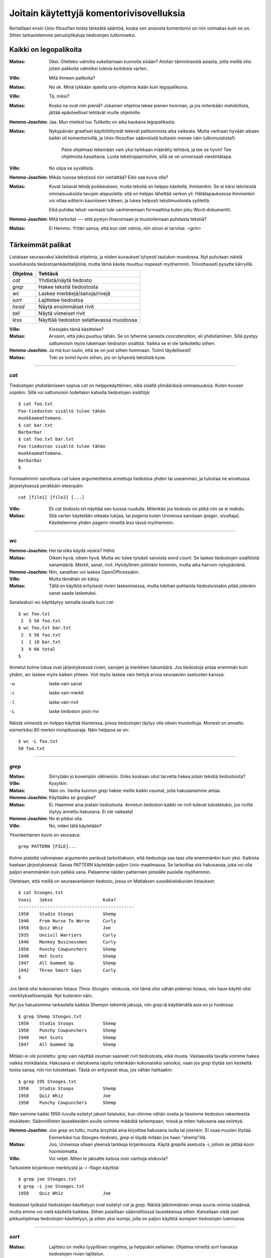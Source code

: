 Joitain käytettyjä komentorivisovelluksia
=========================================

Kertaillaan ensin Unix-filosofian toista tärkeätä sääntöä, koska sen ansiosta
komentorivi on niin voimakas kuin se on. Sitten tarkastelemme perustyökaluja
tiedostojen tutkimiseksi.

Kaikki on legopalikoita
-----------------------

:Matias:        Okei. Oletteko valmiita sukeltamaan kunnolla sisään? Aloitan
                tämmöisestä asiasta, jotta meillä olisi jotain palikoita
                valmiiksi tulevia koitoksia varten.
:Ville:         Mitä ihmeen palikoita?
:Matias:        No ok. Minä tykkään ajatella unix-ohjelmia ikään kuin
                legopalikoina.
:Ville:         Tä, miksi?
:Matias:        Koska ne ovat niin pieniä? Jokainen ohjelma tekee pienen
                homman, ja jos mitenkään mahdollista, jättää epäoleelliset
                tehtävät muille ohjelmille.
:Hemmo-Joachim: Jaa. Mun mielest tuo *Tulikettu* on aika kaukana
                legopalikasta.
:Matias:        Nykypäivän graafiset käyttöliittymät tekevät palikoinnista
                aika vaikeata. Mutta vanhaan hyvään aikaan kaikki oli
                komentorivillä, ja Unix-filosofian säännöistä kultaisin menee
                näin (ulkomuistista!):

                    Pane ohjelmasi tekemään vain yksi tarkkaan määrätty
                    tehtävä, ja tee se hyvin! Tee ohjelmista kasattavia. Luota
                    tekstirajapintoihin, sillä se on universaali
                    viestintätapa.

:Ville:         No olipa se syvällistä.
:Hemmo-Joachim: Mikäs tuossa tekstissä niin viehättää? Eikö saa kuvia olla?
:Matias:        Kuvat taitavat tehdä poikkeuksen, mutta tekstiä on helppo
                käsitellä, ihmisenkin. Se ei kärsi teknisistä ominaisuuksista
                tavujen alapuolella: sitä on helppo lähettää verkon yli.
                Hätätapauksessa ihminenkin voi ottaa editorin kauniiseen
                käteen, ja lukea helposti tekstimuotoista syötettä.

                Eikä puhdas teksti varmasti tule vanhenemaan formaattina kuten
                joku Word-dokumentti.
:Hemmo-Joachim: Mitä tarkoitat --- että pystyn lihavoimaan ja muotoilemaan
                puhdasta tekstiä?
:Matias:        Ei Hemmo. Yritän sanoa, että kun olet valmis, niin sinun ei
                tarvitse. `<grin>`

Tärkeimmät palikat
------------------

Listataan seuraavaksi käsiteltäviä ohjelmia, ja niiden kuvaukset lyhyesti
taulukon muodossa. Nyt puhutaan näistä sovelluksista
tiedostojenkäsittelijöinä, mutta tämä käsite muuttuu nopeasti myöhemmin.
Toivottavasti pysytte kärryillä.

+-------------+-------------------------------------------------------+
| Ohjelma     | Tehtävä                                               |
+=============+=======================================================+
| `cat`       | Yhdistä/näytä tiedosto                                |
+-------------+-------------------------------------------------------+
| `grep`      | Hakee tekstiä tiedostosta                             |
+-------------+-------------------------------------------------------+
| `wc`        | Laskee merkkejä/sanoja/rivejä                         |
+-------------+-------------------------------------------------------+
| `sort`      | Lajittelee tiedostoa                                  |
+-------------+-------------------------------------------------------+
| `head`      | Näytä ensimmäiset rivit                               |
+-------------+-------------------------------------------------------+
| `tail`      | Näytä viimeiset rivit                                 |
+-------------+-------------------------------------------------------+
| `less`      | Näyttää tiedoston selattavassa muodossa               |
+-------------+-------------------------------------------------------+

:Ville:         Kissojako tämä käsittelee?
:Matias:        Arvasin, että joku puuttuu tähän. Se on lyhenne sanasta
                *concatenation*, eli yhdistäminen. Sillä pystyy sattumoisin
                myös lukemaan tiedoston sisältöä. Vaikka se ei ole tarkoitettu
                siihen.
:Hemmo-Joachim: Ja mä kun luulin, että se on just siihen hommaan. Toimii
                täydellisesti!
:Matias:        Toki se toimii hyvin siihen, jos on lyhyestä tekstistä kyse.

---------

`cat`
.....

Tiedostojen yhdistämiseen sopiva `cat` on helppokäyttöinen, eikä sisällä
ylimääräisiä ominaisuuksia. Kuten kuvaan sopiikin. Sillä voi sattumoisin
todellakin katsella tiedostojen sisältöjä::

    $ cat foo.txt
    Foo-tiedoston sisältö tulee tähän
    muokkaamattomana.
    $ cat bar.txt
    Barbarbar
    $ cat foo.txt bar.txt
    Foo-tiedoston sisältö tulee tähän
    muokkaamattomana.
    Barbarbar
    $

Formaalimmin sanottuna `cat` lukee argumentteina annettuja tiedostoa yhden tai
useamman, ja tulostaa ne annetussa järjestyksessä peräkkäin eteenpäin::

    cat [file1] [file2] [...]

:Ville:         Eli `cat tiedosto.txt` näyttää sen tuossa ruudulla. Mitenkäs
                jos tiedosto on pitkä niin se ei mahdu.
:Matias:        Sitä varten käytetään oikeata lukijaa, tai *pageria* kuten
                Unixeissa sanotaan (*pager*, sivuttaja). Käsittelemme yhden
                pagerin nimeltä `less` tässä myöhemmin.

---------

`wc`
....

:Hemmo-Joachim: Hei tarviiks käydä veskis? Höhö
:Matias:        Oikein hyvä, oikein hyvä. Mutta `wc` tulee tylsästi sanoista
                `word count`. Se laskee tiedostojen sisällöistä sanamääriä.
                Merkit, sanat, rivit. Hyödyllinen joihinkin hommiin, mutta
                aika harvoin nykypäivänä.
:Hemmo-Joachim: Niin, sanathan voi laskea OpenOfficessakin.
:Ville:         Mutta tämähän on kätsy.
:Matias:        Tällä on käyttöä erityisesti rivien laskemisessa, mutta
                tokihan puhtaista tiedostoistakin pitää jotenkin sanat saada
                lasketuksi.

Sanalaskuri `wc` käyttäytyy samalla tavalla kuin `cat`::

    $ wc foo.txt        
     2  5 56 foo.txt
    $ wc foo.txt bar.txt 
     2  5 56 foo.txt
     1  1 10 bar.txt
     3  6 66 total
    $

Annetut kolme lukua ovat järjestyksessä rivien, sanojen ja merkkien lukumäärä.
Jos tiedostoja antaa enemmän kuin yhden, `wc` laskee myös kaiken yhteen. Voit
myös laskea vain tiettyä arvoa seuraavien asetusten kanssa:

-w   laske vain sanat
-c   laske vain merkit
-l   laske vain rivit
-L   laske tiedoston pisin rivi

Näistä viimeistä on helppo käyttää tilanteissa, joissa tiedostojen täytyy olla
oikein muotoiltuja. Monesti on annettu esimerkiksi 80 merkin rivinpituusraja.
Näin helppoa se on::

     $ wc -L foo.txt
     50 foo.txt

---------

`grep`
......

:Matias:        Siirrytään jo kovempiin välineisiin. Onko koskaan ollut
                tarvetta hakea jotain tekstiä tiedostoista?
:Ville:         Kysytkin.
:Matias:        Näin on. Vanha kunnon `grep` hakee meille kaikki osumat, joita
                hakusanamme antaa. 
:Hemmo-Joachim: Käyttääks se googlea?
:Matias:        Ei. Haemme aina jostain tiedostosta. Annetun tiedoston kaikki
                ne rivit tulevat tulostetuksi, jos riviltä löytyy annettu
                hakusana. Ei ole vaikeata!
:Hemmo-Joachim: No ei pitäisi olla.
:Ville:         No, miten tätä käytetään?

Yksinkertainen kuvio on seuraava::

    grep PATTERN [FILE]...

Kolme pistettä valinnaisen argumentin perässä tarkoittakoon, että tiedostoja
saa taas olla enemmänkin kuin yksi. Kaikista haetaan järjestyksessä. Sanaa
*PATTERN* käytetään paljon Unix-maailmassa. Se tarkoittaa siis hakusanaa, joka
voi olla paljon enemmänkin kuin pelkkä sana. Palaamme näiden patternien
pimeälle puolelle myöhemmin.

Oletetaan, että meillä on seuraavanlainen tiedosto, jossa on Matiaksen
suosikkielokuvien listaukset::

    $ cat Stooges.txt
    Vuosi   Jakso                   Kuka?
    --------------------------------------------
    1950    Studio Stoops           Shemp
    1940    From Nurse To Worse     Curly
    1958    Quiz Whiz               Joe
    1935    Uncivil Warriors        Curly
    1946    Monkey Businessmen      Curly
    1950    Punchy Cowpunchers      Shemp
    1948    Hot Scots               Shemp
    1947    All Gummed Up           Shemp
    1942    Three Smart Saps        Curly
    $

Jos tämä olisi kokonainen listaus *Three Stooges* -elokuvia, niin tämä olisi
vähän pidempi listaus, niin haun käyttö olisi merkityksellisempää. Nyt
kuitenkin näin.

Nyt jos haluaisimme tarkastella kaikkia Shempin tekemiä jaksoja, niin
`grep`:iä käyttämällä asia on jo hoidossa::

    $ grep Shemp Stooges.txt
    1950    Studio Stoops           Shemp
    1950    Punchy Cowpunchers      Shemp
    1948    Hot Scots               Shemp
    1947    All Gummed Up           Shemp

Mitään ei ole poistettu: grep vain näyttää osuman saaneet rivit tiedostosta,
eikä muuta. Vastaavalla tavalla voimme hakea vaikka minkälaista. Hakusana ei
oletuksena rajoitu mitenkään kokonaisiksi sanoiksi, vaan jos `grep` löytää sen
keskeltä toista sanaa, niin rivi tulostetaan. Tästä on erityisesti etua, jos
vähän haittaakin::

    $ grep 195 Stooges.txt
    1950    Studio Stoops           Shemp
    1958    Quiz Whiz               Joe
    1950    Punchy Cowpunchers      Shemp

Näin saimme kaikki 1950-luvulla esitetyt jaksot listatuksi, kun olimme vähän
ovelia ja tiesimme tiedoston rakenteesta etukäteen. Säännöllisten lausekkeiden
avulla voimme määrätä tarkempaan, missä ja miten hakusana saa esiintyä.

:Hemmo-Joachim: Joo `grep` on tuttu, mutta ärsyttää aina kirjoittaa hakusana
                isolla tai jotenkin. Ei osaa muuten löytää. Esimerkiksi tuo
                Stooges-tiedosto, `grep` ei löydä mitään jos haen "shemp"illä.
:Matias:        Joo, Unixeissa ollaan yleensä tarkkoja kirjainkoosta. Käytä
                grepille asetusta `-i`, jolloin se jättää koon huomioimatta.
:Ville:         Voi veljet. Miten te jaksatte katsoa noin vanhoja elokuvia?

Tarkastele kirjainkoon merkitystä ja `-i` -flagin käyttöä::

    $ grep joe Stooges.txt
    $ grep -i joe Stooges.txt
    1958    Quiz Whiz               Joe

Keskeiset työkalut tiedostojen käsittelyyn ovat esitetyt `cat` ja `grep`.
Näistä jälkimmäinen omaa suuria voimia sisäänsä, mutta emme voi vielä
käsitellä kaikkea.  Siihen palaillaan säännöllisissä lausekkeissa sitten.
Katsellaan vielä pari pikkuohjelmaa tiedostojen käsittelyyn, ja sitten yksi
isompi, jolla on paljon käyttöä isompien tiedostojen luennassa.


---------

`sort`
......


:Matias:        Lajittelu on melko tyypillinen ongelma, ja helppokin
                sellainen. Ohjelma nimeltä `sort` hanskaa tiedostojen rivien
                lajittelun.
:Hemmo-Joachim: No annahan esimerkki.
:Matias:        Käyttäkäämme Stooges.txt -tiedostoa taas apunamme. Voisimme
                esimerkiksi ajaa sen helposti järjestykseen vuosiluvun mukaan.
                Nyt siinä on toki mukana se otsikko ja viiva, ja se vähän
                sotkee asiaamme.

::

    $ sort Stooges.txt
    --------------------------------------------
    1935    Uncivil Warriors        Curly
    1940    From Nurse To Worse     Curly
    1942    Three Smart Saps        Curly
    1946    Monkey Businessmen      Curly
    1947    All Gummed Up           Shemp
    1948    Hot Scots               Shemp
    1950    Punchy Cowpunchers      Shemp
    1950    Studio Stoops           Shemp
    1958    Quiz Whiz               Joe
    Vuosi   Jakso                   Kuka?

:Ville:         ... eli sortista ei ole mihinkään käytännölliseen tuon
                ongelman takia?
:Matias:        Ei nyt ihan niinkään -- kuten näette, rivit ovat kuitenkin
                järjestyksessä. Tämän asian voi korjata "näppärästi", mutta
                siihen joudumme palaamaan vasta myöhemmin!
:Hemmo-Joachim: Eihän tuo ole paha rasti korjata itte takaisin tota.
:Matias:        Lisättäköön, että `sort` on puhtaille tiedostoille, kuten
                juuri teimme, parhaimmillaan ilman otsikoita. Siis ilman
                muotoiluja. Muotoiltua tekstiä lajiteltaessa kannattaa
                hyödyntää kehittynyttä editoria apunaan.

                Ennen kuin tämä lässähtää huonoon demoon lopullisesti, niin
                maustetaan asiaa sillä faktalla, että tämmöistä
                taulukkomuotoista tekstiä `sort` osaa lajitella myös
                sarakkeittain!
:Hemmo-Joachim: Elä?

::

    $  sort -k 2 Stooges.txt
    --------------------------------------------
    1947    All Gummed Up           Shemp
    1940    From Nurse To Worse     Curly
    1948    Hot Scots               Shemp
    Vuosi   Jakso                   Kuka?
    1946    Monkey Businessmen      Curly
    1950    Punchy Cowpunchers      Shemp
    1958    Quiz Whiz               Joe
    1950    Studio Stoops           Shemp
    1942    Three Smart Saps        Curly
    1935    Uncivil Warriors        Curly
    $

Ja mitä näettekään?  Nyt tiedosto on lajiteltu toisen sarakkeen, eli jakson
nimen mukaan. Sitä varten on tuo optio `-k`, jolle annetaan "kentän" numero.
Tässä `sort` osaa haistella asian oikein, koska meillä on simppeliä dataa.
Oletuksena kenttä erottuu välilyönnistä, jolloin esimerkiksi "All Gummed Up"
on kolme erillistä kentää sortin silmissä. Kaikki lajittuu oikein, koska muuta
ei tarvitakaan kuin lajitella toisesta sanasta, eli jakson nimestä alkaen
rivin loppuun saakka.

---------

`head` ja `tail`
................

Kuin paita ja peppu. Jos ohjelmien nimet antavat mitään irti, niin olet jo
hyvillä jäljillä.

:Matias:        Nyt on pari helppoa ohjelmaa. Jos teillä on pitkä tiedosto
                edessänne, niin siitä voi olla joskus mukava katsoa vain alku
                tai loppu. Tätä varten on `head` -- alkua varten ja `tail`
                sitten ... ?
:Hemmo-Joachim: No loppua varten.
:Matias:        Tulihan se sieltä.

Käsitellään molemmat yhdessä: `head` (ja `tail`) lukevat 10 ensimmäistä (tai
viimeistä) riviä tiedostosta, ja tulostavat ne. Lukeaksesi enemmän tai
vähemmän, voit antaa oman numeron `-n` -asetukselle::

    $ head -n 15 pitkäteksti.txt

Lukee tietenkin 15 riviä kymmenen sijaan.

:Ville:         No nämä minäkin ymmärrän ilman eri selvittelyjä. Mutta
                mihinkähän näitäkin tarvitsee... onhan tuossa tuo
                vierityspalkki vieressä.
:Matias:        Aina ei ole sitä, etkä varmaan sinäkään jaksa 10000-rivistä
                tiedostoa tulostaa kokonaan näytölle ja sitten skrollailla
                ylös, jotta näet tekstin otsikon?
:Ville:         No hyvä on. Mutta  `tail` on vielä turhempi. Jos minä tulostan
                jotain tässä komentorivillä näytölle niin ainakin ne viimeiset
                rivit jäävät aina näkyviin!
:Matias:        No näinhän se tekee, mutta `tail` sisältää yhden
                lisäerikoisuuden, joka tekee siitä erityisen hienon.

Tail-ohjelmalla voit reaaliaikaisesti seurata annetun tiedoston loppuun
kirjoitettuja rivejä. Tämä asetus on nimeltään `-f`, ja siinä moodissa `tail`
jää ikuiseen lukusilmukkaan odottamaan uuden datan ilmestymistä tiedostoon.
Kaikki uudet rivit tulostetaan sitten esille. Sitä on hankala demonstroida
oppaassa, mutta kahdessa eri konsolissa voit kokeilla asiaa näin:

Yhdessä konsolissa seuraavanlainen komento::

    $ while true ; do sleep 1 ; date >> date.txt ; done

Se jää suorittumaan hiljalleen. Avaa toinen konsoli, ja nyt voit `tail`
-ohjelman avulla seurata reaaliaikaisesti tiedoston `date.txt` kasvamista::

    $ tail -f date.txt
    Wed Jun 29 19:06:26 EEST 2011
    Wed Jun 29 19:06:27 EEST 2011
    Wed Jun 29 19:06:28 EEST 2011
    Wed Jun 29 19:06:29 EEST 2011
    ... jne ...

Tiedostoon pitäisi ilmestyä sekunnin välein yksi uusi rivi, jossa on
`date`-ohjelman tuloste kullakin kutsukerralla. Kun olet huvitellut tarpeeksi,
näppäinyhdistelmä `<C-c>` sekä tailille että toistaiseksi mystiselle
`while`-kokonaisuudelle saa ohjelmat hiljenemään.

:Matias:        Itse käyttelen tätä toimintoa omien javaohjelmien
                debuggauksessa. Ja myöspä unixien omat järjestelmälogit on
                helppo panna taustalle rullaamaan tämän seurannan avulla!
:Ville:         Aika päheetä.

---------

`less`
------

Esitetyt ohjelmat ovat tähän mennessä kaikki olleet yhtälailla ihmisen kuin
koneen käyttöä varten. Nyt esitetään tekstitiedostoja lukeva `less`, jonka
toiminnallisuus on puhtaasti ihmisen käyttöä varten. 

On nyt mainittava, että `less` ei kuulu vakiokalustoon. Jos käy huono arpa
kohdalle, lessiä ei ole asennettu Unixissasi. Joskus pagerina on käytettävä
vanhempaa ohjelmaa nimeltä `more` (DOS-käyttäjät muistanevat samannimisen),
mutta se on paljon rajoittuneempi. Sanontakin sen sanoo: *less is more*. 

:Matias:        No niin. Pitkiä tiedostoja -- vaikkapa irc-logeja -- on tylsä
                lukea `cat`:in tai `grep`:in avulla.
:Ville:         Sanoppa muuta.
:Hemmo-Joachim: Eikö se `irssi` ole just tuota varten?
:Matias:        No Hemmo, irssi säilyttää vain sen ja sen verran logia.
                Vanhoja muistellessasi pitää yleensä turvautua logeihin, jos
                niitä olet nauhoitellut.
:Hemmo-Joachim: No niinhän se on. Olen joskus kokeillut `grep`:illä hakea
                jotain juttua logista ja ei siitä ole tullut mitään.
:Matias:        `less` helpottaa siinä hakemisessa.
:Ville:         Eli tuo esittelemäsi `grep` onkin ihan turha, jos `less`:llä
                voi hakea helpommin ja paremmin?
:Matias:        Ei niinkään. Näet kyllä, että näillä tehdään erityyppisiä
                hakemisia.

Peruskäyttö::

    less [FILE]...

Ja nyt `less` avaa tiedostosi koko ruudulle.  Voit selata tiedostoa
nuolinäppäimin tai vaikka käyttää `<Page Up/Down>`:ia. Selaimesta tutulla
tavalla voit vierittää alaspäin välilyönnistä. Voit palata ylöspäin: temppu,
jota vanha `more` ei osannut. Mutta jos ajat lessiä komentoriviltä jonkin
terminaalisovelluksen läpi, niin terminaalisi vierityspalkit tuskin toimivat
kuten haluat. Less ei ole sellainen ns. *batch*-sovellus kuten puhuimme
alussa. Se on interaktiivinen kokoruudun ohjelma, jotka yleistyivät vasta
80-luvulla.

:Ville:         Hommasin jonkun tiedoston tähän ja `less` nyt tässä auki. Mitä
                tässä voi tehdä, muutakin kuin kelata ylös- ja alaspäin ja
                lukea?
:Matias:        Voit hakea tiedostostasi hakusanoilla, voit ladata uusia
                tiedostoja ja vaihdella niiden välillä; voit hyppiä
                tiedostosta komentoriville ja sitten palata takaisin. Voit
                asettaa kirjanmerkkejä kohtiin ja palata niihin yhdellä
                näppäinyhdistelmällä myöhemmin... `less` osaa kaikenlaista.

                Mutta me käymme vain pienen osan kaikesta tästä, koska sillä
                pärjää hyvin.

Seuraavassa taulukossa on listaus `less`:in paljon käytettyjä komentoja.

+--------------------+-----------------------------+
| Näppäin            | Tekee                       |
+====================+=============================+
| Ylä- ja alanuoli   | selaa tiedostoa ylös/alas   |
+--------------------+-----------------------------+
| `h`                | lessin ohjetiedosto         |
+--------------------+-----------------------------+
| `q`                | sulje ohje tai sulje `less` |
+--------------------+-----------------------------+
| `j`, `k`           | rivi alas / rivi ylös       |
+--------------------+-----------------------------+
| PgUp/Dw            | Sivu kerrallaan ylös/alas   |
+--------------------+-----------------------------+
| `<C-f>` ja `<C-b>` | Sivu alas/ylös              |
+--------------------+-----------------------------+
| `/PAT<CR>`         | Haku tiedostosta            |
+--------------------+-----------------------------+
| `n`                | Seuraava osuma              |
+--------------------+-----------------------------+
| `N`                | Edellinen osuma             |
+--------------------+-----------------------------+

:Matias:        Ja tarkennettakoon se, että `<C-f>` tarkoittaa control+f:ää.
                Mikä puolestaan tarkoittaa, että kontrol-äffällä ei tehdä
                hakua kuten Windows-maailmassa tehdään.

                Toinen tarkennus on, että `<CR>` tarkoittaa enterin
                painallusta.
:Ville:         Miksi kehittäjät eivät ole voineet tehdä samalla tavalla
                toimivaa systeemiä. On taas pitänyt taistella Microsoftia
                vastaan! :F
:Matias:        Otahan huomioon, että nämä konventiot ovat rutkasti vanhempia
                kuin Windows.
:Hemmo-Joachim: Tuossa on joitain päällekkäisyyksiä. Onko niissä eroja?
:Matias:        Ei ole. Sisällytin pari kohtaa, jotka ovat keskenään samoja.
                Pistin ne mukaan, jos joukossamme on joku `vi`-käyttäjä.
                Joskus on ihan mukava kirjoitella ja hypätä lessiin ilman,
                että pitää kättä siirtää nuolinäppäimille.
:Hemmo-Joachim: Ja mitenköhän se sitten onnistuu?
:Ville:         Justhan sä luit tuon taulukon. Siinä näkyy niitä näppäimiä.

Esimerkissämme nyt voisi olla pitkä, 170-rivinen `Stooges.txt`-tiedosto, josta
haluamme haeskella muuten vain vaikkapa hevosaiheisia jaksoja.

::

    $ less Stooges.txt
    /Horse<CR>
    n
    n
    q

Tämä olisi esimerkkitilanne, jossa haetaan hakusanalla "Horse" ja ilmeisesti
tehdäänkin löytöjä. Kahdesti on painettu `n`-näppiä, eli on haettu edelleen
uusia Horse-esiintymiä tiedostosta. Sitten on lopeteltu.

:Matias:        Enpä jaksa enempää esitellä. `less` on paljon käytetty
                ohjelma, ja se on riittävän yksinkertainen. Jos on ollut
                tarvetta millekään isommalle niin olen vaihtanut suosiolla
                editorin puolelle.
:Hemmo-Joachim: Ja hei, siihen on muuten `less`:in puolelta oma komento.
:Matias:        No katsos vain. Olet ollut tarkkana. Tiedostoa selattaessa
                näppäin `v` aktivoi kyseisen tiedoston vapaavalintaisessa
                editorissa. Mutta sen täytyy olla asetettuna tietyssä
                muodossa. Palaamme editoreihin tuotapikaa!

                Tämä on hyvä yhdistelmä, `less` ja tuo komento `v`. Nopeasti
                käynnistyvällä lessillä helposti hakee oikean tiedoston, ja
                sitten voi editoida sitä yhden näppäinpainalluksen takaa.

Jees. Meikä kuunteleekin Kraftwerkin levyn vielä loppuun ja sitten suihkuun.
